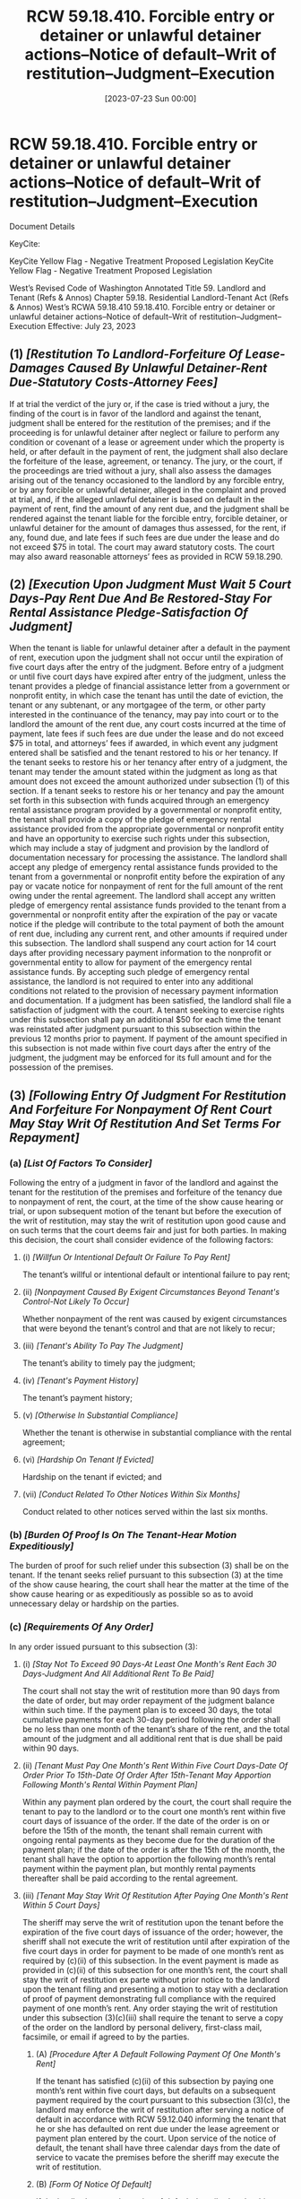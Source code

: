 #+title:      RCW 59.18.410. Forcible entry or detainer or unlawful detainer actions--Notice of default--Writ of restitution--Judgment--Execution
#+date:       [2023-07-23 Sun 00:00]
#+filetags:   :law:rcw:statute:
#+identifier: 20230723T000003

* RCW 59.18.410. Forcible entry or detainer or unlawful detainer actions--Notice of default--Writ of restitution--Judgment--Execution

Document Details

KeyCite:

KeyCite Yellow Flag - Negative Treatment
Proposed Legislation
KeyCite Yellow Flag - Negative Treatment
	Proposed Legislation

             West’s Revised Code of Washington Annotated
             Title 59. Landlord and Tenant (Refs & Annos)
    Chapter 59.18. Residential Landlord-Tenant Act (Refs & Annos)
                        West’s RCWA 59.18.410
59.18.410. Forcible entry or detainer or unlawful detainer actions--Notice of default--Writ of restitution--Judgment--Execution
                       Effective: July 23, 2023

** (1) /[Restitution To Landlord-Forfeiture Of Lease-Damages Caused By Unlawful Detainer-Rent Due-Statutory Costs-Attorney Fees]/
If at trial the verdict of the jury or, if the case is tried without a jury, the finding of the court is in favor of the landlord and against the tenant, judgment shall be entered for the restitution of the premises; and if the proceeding is for unlawful detainer after neglect or failure to perform any condition or covenant of a lease or agreement under which the property is held, or after default in the payment of rent, the judgment shall also declare the forfeiture of the lease, agreement, or tenancy. The jury, or the court, if the proceedings are tried without a jury, shall also assess the damages arising out of the tenancy occasioned to the landlord by any forcible entry, or by any forcible or unlawful detainer, alleged in the complaint and proved at trial, and, if the alleged unlawful detainer is based on default in the payment of rent, find the amount of any rent due, and the judgment shall be rendered against the tenant liable for the forcible entry, forcible detainer, or unlawful detainer for the amount of damages thus assessed, for the rent, if any, found due, and late fees if such fees are due under the lease and do not exceed $75 in total. The court may award statutory costs. The court may also award reasonable attorneys’ fees as provided in RCW 59.18.290.

** (2) /[Execution Upon Judgment Must Wait 5 Court Days-Pay Rent Due And Be Restored-Stay For Rental Assistance Pledge-Satisfaction Of Judgment]/
When the tenant is liable for unlawful detainer after a default in the payment of rent, execution upon the judgment shall not occur until the expiration of five court days after the entry of the judgment. Before entry of a judgment or until five court days have expired after entry of the judgment, unless the tenant provides a pledge of financial assistance letter from a government or nonprofit entity, in which case the tenant has until the date of eviction, the tenant or any subtenant, or any mortgagee of the term, or other party interested in the continuance of the tenancy, may pay into court or to the landlord the amount of the rent due, any court costs incurred at the time of payment, late fees if such fees are due under the lease and do not exceed $75 in total, and attorneys’ fees if awarded, in which event any judgment entered shall be satisfied and the tenant restored to his or her tenancy. If the tenant seeks to restore his or her tenancy after entry of a judgment, the tenant may tender the amount stated within the judgment as long as that amount does not exceed the amount authorized under subsection (1) of this section. If a tenant seeks to restore his or her tenancy and pay the amount set forth in this subsection with funds acquired through an emergency rental assistance program provided by a governmental or nonprofit entity, the tenant shall provide a copy of the pledge of emergency rental assistance provided from the appropriate governmental or nonprofit entity and have an opportunity to exercise such rights under this subsection, which may include a stay of judgment and provision by the landlord of documentation necessary for processing the assistance. The landlord shall accept any pledge of emergency rental assistance funds provided to the tenant from a governmental or nonprofit entity before the expiration of any pay or vacate notice for nonpayment of rent for the full amount of the rent owing under the rental agreement. The landlord shall accept any written pledge of emergency rental assistance funds provided to the tenant from a governmental or nonprofit entity after the expiration of the pay or vacate notice if the pledge will contribute to the total payment of both the amount of rent due, including any current rent, and other amounts if required under this subsection. The landlord shall suspend any court action for 14 court days after providing necessary payment information to the nonprofit or governmental entity to allow for payment of the emergency rental assistance funds. By accepting such pledge of emergency rental assistance, the landlord is not required to enter into any additional conditions not related to the provision of necessary payment information and documentation. If a judgment has been satisfied, the landlord shall file a satisfaction of judgment with the court. A tenant seeking to exercise rights under this subsection shall pay an additional $50 for each time the tenant was reinstated after judgment pursuant to this subsection within the previous 12 months prior to payment. If payment of the amount specified in this subsection is not made within five court days after the entry of the judgment, the judgment may be enforced for its full amount and for the possession of the premises.

** (3) /[Following Entry Of Judgment For Restitution And Forfeiture For Nonpayment Of Rent Court May Stay Writ Of Restitution And Set Terms For Repayment]/

*** (a) /[List Of Factors To Consider]/
Following the entry of a judgment in favor of the landlord and against the tenant for the restitution of the premises and forfeiture of the tenancy due to nonpayment of rent, the court, at the time of the show cause hearing or trial, or upon subsequent motion of the tenant but before the execution of the writ of restitution, may stay the writ of restitution upon good cause and on such terms that the court deems fair and just for both parties. In making this decision, the court shall consider evidence of the following factors:

**** (i) /[Willfun Or Intentional Default Or Failure To Pay Rent]/
The tenant’s willful or intentional default or intentional failure to pay rent;

**** (ii) /[Nonpayment Caused By Exigent Circumstances Beyond Tenant's Control-Not Likely To Occur]/
Whether nonpayment of the rent was caused by exigent circumstances that were beyond the tenant’s control and that are not likely to recur;

**** (iii) /[Tenant's Ability To Pay The Judgment]/
The tenant’s ability to timely pay the judgment;

**** (iv) /[Tenant's Payment History]/
The tenant’s payment history;

**** (v) /[Otherwise In Substantial Compliance]/
Whether the tenant is otherwise in substantial compliance with the rental agreement;

**** (vi) /[Hardship On Tenant If Evicted]/
Hardship on the tenant if evicted; and

**** (vii) /[Conduct Related To Other Notices Within Six Months]/
Conduct related to other notices served within the last six months.

*** (b) /[Burden Of Proof Is On The Tenant-Hear Motion Expeditiously]/
The burden of proof for such relief under this subsection (3) shall be on the tenant. If the tenant seeks relief pursuant to this subsection (3) at the time of the show cause hearing, the court shall hear the matter at the time of the show cause hearing or as expeditiously as possible so as to avoid unnecessary delay or hardship on the parties.

*** (c) /[Requirements Of Any Order]/
In any order issued pursuant to this subsection (3):

**** (i) /[Stay Not To Exceed 90 Days-At Least One Month's Rent Each 30 Days-Judgment And All Additional Rent To Be Paid]/
The court shall not stay the writ of restitution more than 90 days from the date of order, but may order repayment of the judgment balance within such time. If the payment plan is to exceed 30 days, the total cumulative payments for each 30-day period following the order shall be no less than one month of the tenant’s share of the rent, and the total amount of the judgment and all additional rent that is due shall be paid within 90 days.

**** (ii) /[Tenant Must Pay One Month's Rent Within Five Court Days-Date Of Order Prior To 15th-Date Of Order After 15th-Tenant May Apportion Following Month's Rental Within Payment Plan]/
Within any payment plan ordered by the court, the court shall require the tenant to pay to the landlord or to the court one month’s rent within five court days of issuance of the order. If the date of the order is on or before the 15th of the month, the tenant shall remain current with ongoing rental payments as they become due for the duration of the payment plan; if the date of the order is after the 15th of the month, the tenant shall have the option to apportion the following month’s rental payment within the payment plan, but monthly rental payments thereafter shall be paid according to the rental agreement.

**** (iii) /[Tenant May Stay Writ Of Restitution After Paying One Month's Rent Within 5 Court Days]/
The sheriff may serve the writ of restitution upon the tenant before the expiration of the five court days of issuance of the order; however, the sheriff shall not execute the writ of restitution until after expiration of the five court days in order for payment to be made of one month’s rent as required by (c)(ii) of this subsection. In the event payment is made as provided in (c)(ii) of this subsection for one month’s rent, the court shall stay the writ of restitution ex parte without prior notice to the landlord upon the tenant filing and presenting a motion to stay with a declaration of proof of payment demonstrating full compliance with the required payment of one month’s rent. Any order staying the writ of restitution under this subsection (3)(c)(iii) shall require the tenant to serve a copy of the order on the landlord by personal delivery, first-class mail, facsimile, or email if agreed to by the parties.

***** (A) /[Procedure After A Default Following Payment Of One Month's Rent]/
If the tenant has satisfied (c)(ii) of this subsection by paying one month’s rent within five court days, but defaults on a subsequent payment required by the court pursuant to this subsection (3)(c), the landlord may enforce the writ of restitution after serving a notice of default in accordance with RCW 59.12.040 informing the tenant that he or she has defaulted on rent due under the lease agreement or payment plan entered by the court. Upon service of the notice of default, the tenant shall have three calendar days from the date of service to vacate the premises before the sheriff may execute the writ of restitution.

***** (B) /[Form Of Notice Of Default]/
If the landlord serves the notice of default described under this subsection (3)(c)(iii), an additional day is not included in calculating the time before the sheriff may execute the writ of restitution. The notice of default must be in substantially the following form:

NOTICE OF DEFAULT FOR RENT AND/OR PAYMENT PLAN ORDERED BY COURT

NAME(S)

ADDRESS

CITY, STATE, ZIP

THIS IS NOTICE THAT YOU ARE IN DEFAULT OF YOUR RENT AND/OR PAYMENT PLAN ORDERED BY THE COURT. YOUR LANDLORD HAS RECEIVED THE FOLLOWING PAYMENTS:

DATE

AMOUNT

DATE

AMOUNT

DATE

AMOUNT

THE LANDLORD MAY SCHEDULE YOUR PHYSICAL EVICTION WITHIN THREE CALENDAR DAYS OF SERVICE OF THIS NOTICE. TO STOP A PHYSICAL EVICTION, YOU ARE REQUIRED TO PAY THE BALANCE OF YOUR RENT AND/OR PAYMENT PLAN IN THE AMOUNT OF $ ......

PAYMENT MAY BE MADE TO THE COURT OR TO THE LANDLORD. IF YOU FAIL TO PAY THE BALANCE WITHIN THREE CALENDAR DAYS, THE LANDLORD MAY PROCEED WITH A PHYSICAL EVICTION FOR POSSESSION OF THE UNIT THAT YOU ARE RENTING.

DATE

SIGNATURE

LANDLORD/AGENT

NAME

ADDRESS

PHONE

**** (iv) /[Court Shall Stay Writ Of Restitution To Allow A Pledge Of Rental Assistance]/
If a tenant seeks to satisfy a condition of this subsection (3)(c) by relying on an emergency rental assistance program provided by a government or nonprofit entity and provides an offer of proof, the court shall stay the writ of restitution as necessary to afford the tenant an equal opportunity to comply.

**** (v) /[Court Shall Extend Writ Of Restitution To Allow For Repayment]/
The court shall extend the writ of restitution as necessary to enforce the order issued pursuant to this subsection (3)(c) in the event of default.

*** (d) /[Tenant May Not Seek A Repayment Plan If Tenant Has Received 3 Or More Notices To Pay Or Vacate Within 12 Months]/
A tenant who has been served with three or more notices to pay or vacate for failure to pay rent as set forth in RCW 59.12.040 within twelve months prior to the notice to pay or vacate upon which the proceeding is based may not seek relief under this subsection (3), unless the court determines any of the notices served were invalid or did not otherwise comply with the requirements of this chapter.

*** (e) /[Landlord Mitigation Program]/

**** (i) /[Required Findings]/
In any application seeking relief pursuant to this subsection (3) by either the tenant or landlord, the court shall issue a finding as to whether the tenant is low-income, limited resourced, or experiencing hardship to determine if the parties would be eligible for disbursement through the landlord mitigation program account established within RCW 43.31.605(1)(b). In making this finding, the court may include an inquiry regarding the tenant’s income relative to area median income, household composition, any extenuating circumstances, or other factors, and may rely on written declarations or oral testimony by the parties at the hearing.

**** (ii) /[Order]/
After a finding that the tenant is low-income, limited resourced, or experiencing hardship, the court may issue an order: (A) Finding that the landlord is eligible to receive on behalf of the tenant and may apply for reimbursement from the landlord mitigation program; and (B) directing the clerk to remit, without further order of the court, any future payments made by the tenant in order to reimburse the department of commerce pursuant to RCW 43.31.605(1)(b)(iii). In accordance with RCW 43.31.605(1)(b), such an order must be accompanied by a copy of the order staying the writ of restitution. Nothing in this subsection (3)(e) shall be deemed to obligate the department of commerce to provide assistance in claim reimbursement through the landlord mitigation program if there are not sufficient funds.

**** (iii) /[Renew Application For Writ Of Restitution]/
If the department of commerce fails to disburse payment to the landlord for the judgment pursuant to this subsection (3)(e) within 30 days from submission of the application, the landlord may renew an application for a writ of restitution pursuant to RCW 59.18.370 and for other rent owed by the tenant since the time of entry of the prior judgment. In such event, the tenant may exercise rights afforded under this section.

**** (iv) /[Judgment To Be Satisfied Following Payment]/
Upon payment by the department of commerce to the landlord for the remaining or total amount of the judgment, as applicable, the judgment is satisfied and the landlord shall file a satisfaction of judgment with the court.

**** (v) /[Landlord May Seek Reimbursement]/
Nothing in this subsection (3)(e) prohibits the landlord from otherwise applying for reimbursement for an unpaid judgment pursuant to RCW 43.31.605(1)(b) after the tenant defaults on a payment plan ordered pursuant to (c) of this subsection.

**** (vi) /[Demonstrated Ability To Pay]/
If a tenant demonstrates an ability to pay in order to reinstate the tenancy by means of disbursement through the landlord mitigation program account established within RCW 43.31.605(1)(b):

***** (A) /[Too Many Noties May Not Be Enforced]/
Any restrictions imposed under (d) of this subsection do not apply in determining if a tenant is eligible for reinstatement under this subsection (3); and

***** (B) /[3 Months Of Prospective Rent]/
Reimbursement on behalf of the tenant to the landlord under RCW 43.31.605(1)(b) may include up to three months of prospective rent to stabilize the tenancy as determined by the court.

** (4) /[Tenant May Seek A Stay Of A Writ Of Restitution]/
If a tenant seeks to stay a writ of restitution issued pursuant to this chapter, the court may issue an ex parte stay of the writ of restitution provided the tenant or tenant’s attorney submits a declaration indicating good faith efforts were made to notify the other party or, if no efforts were made, why notice could not be provided prior to the application for an ex parte stay, and describing the immediate or irreparable harm that may result if an immediate stay is not granted. The court shall require service of the order and motion to stay the writ of restitution by personal delivery, mail, facsimile, or other means most likely to afford all parties notice of the court date.

** (5) /[Judgment May Be Enforced Immediately]/
In all other cases the judgment may be enforced immediately. If a writ of restitution shall have been executed prior to judgment no further writ or execution for the premises shall be required.

** (6) /[Also Applies To Final Judgment Issued At A Show-Cause Hearing]/
This section also applies if the writ of restitution is issued pursuant to a final judgment entered after a show cause hearing conducted in accordance with RCW 59.18.380.

* Credits

[2023 c 336 § 2, eff. July 23, 2023; 2021 c 115 § 17, eff. April 22, 2021; 2020 c 315 § 5, eff. April 2, 2020; 2019 c 356 § 7, eff. July 28, 2019; 2011 c 132 § 20, eff. July 22, 2011; 2010 c 8 § 19033, eff. June 10, 2010; 1973 1st ex.s. c 207 § 42.]

* OFFICIAL NOTES

Finding--Intent--Application--Effective date--2021 c 115: See notes following RCW 59.18.620.

Effective date--2020 c 315 §§ 5-8: “Sections 5 through 8 of this act are necessary for the immediate preservation of the public peace, health, or safety, or support of the state government and its existing public institutions, and take effect immediately [April 2, 2020].” [2020 c 315 § 9.]

Findings--Intent--2020 c 315: See note following RCW 59.18.057.

Intent--2019 c 356: See note following RCW 59.12.030.

* Notes of Decisions (1)

